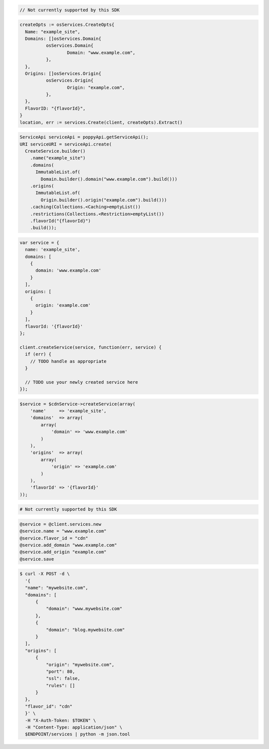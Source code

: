 .. code-block:: csharp

  // Not currently supported by this SDK

.. code-block:: go

  createOpts := osServices.CreateOpts{
    Name: "example_site",
    Domains: []osServices.Domain{
            osServices.Domain{
                    Domain: "www.example.com",
            },
    },
    Origins: []osServices.Origin{
            osServices.Origin{
                    Origin: "example.com",
            },
    },
    FlavorID: "{flavorId}",
  }
  location, err := services.Create(client, createOpts).Extract()

.. code-block:: java

  ServiceApi serviceApi = poppyApi.getServiceApi();
  URI serviceURI = serviceApi.create(
    CreateService.builder()
      .name("example_site")
      .domains(
        ImmutableList.of(
          Domain.builder().domain("www.example.com").build()))
      .origins(
        ImmutableList.of(
          Origin.builder().origin("example.com").build()))
      .caching(Collections.<Caching>emptyList())
      .restrictions(Collections.<Restriction>emptyList())
      .flavorId("{flavorId}")
      .build());

.. code-block:: javascript

  var service = {
    name: 'example_site',
    domains: [
      {
        domain: 'www.example.com'
      }
    ],
    origins: [
      {
        origin: 'example.com'
      }
    ],
    flavorId: '{flavorId}'
  };

  client.createService(service, function(err, service) {
    if (err) {
      // TODO handle as appropriate
    }

    // TODO use your newly created service here
  });

.. code-block:: php

    $service = $cdnService->createService(array(
        'name'     => 'example_site',
        'domains'  => array(
            array(
                'domain' => 'www.example.com'
            )
        ),
        'origins'  => array(
            array(
                'origin' => 'example.com'
            )
        ),
        'flavorId' => '{flavorId}'
    ));

.. code-block:: python

  # Not currently supported by this SDK

.. code-block:: ruby

  @service = @client.services.new
  @service.name = "www.example.com"
  @service.flavor_id = "cdn"
  @service.add_domain "www.example.com"
  @service.add_origin "example.com"
  @service.save

.. code-block:: sh

  $ curl -X POST -d \
    '{
    "name": "mywebsite.com",
    "domains": [
        {
            "domain": "www.mywebsite.com"
        },
        {
            "domain": "blog.mywebsite.com"
        }
    ],
    "origins": [
        {
            "origin": "mywebsite.com",
            "port": 80,
            "ssl": false,
            "rules": []
        }
    },
    "flavor_id": "cdn"
    }' \
    -H "X-Auth-Token: $TOKEN" \
    -H "Content-Type: application/json" \
    $ENDPOINT/services | python -m json.tool

